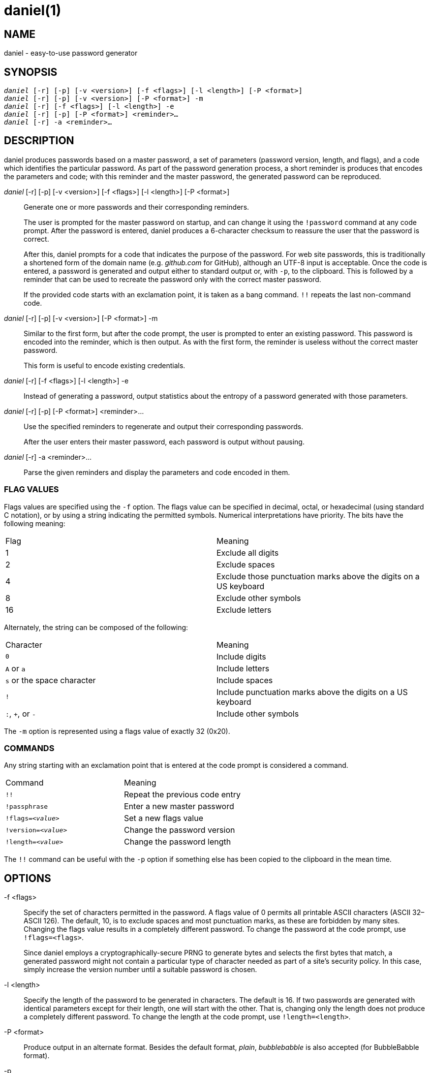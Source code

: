 daniel(1)
=========

NAME
----
daniel - easy-to-use password generator

SYNOPSIS
--------
[verse]
'daniel' [-r] [-p] [-v <version>] [-f <flags>] [-l <length>] [-P <format>]
'daniel' [-r] [-p] [-v <version>] [-P <format>] -m
'daniel' [-r] [-f <flags>] [-l <length>] -e
'daniel' [-r] [-p] [-P <format>] <reminder>...
'daniel' [-r] -a <reminder>...

DESCRIPTION
-----------
daniel produces passwords based on a master password, a set of parameters
(password version, length, and flags), and a code which identifies the
particular password.  As part of the password generation process, a short
reminder is produces that encodes the parameters and code; with this reminder
and the master password, the generated password can be reproduced.


'daniel' [-r] [-p] [-v <version>] [-f <flags>] [-l <length>] [-P <format>]::
	Generate one or more passwords and their corresponding reminders.
+
The user is prompted for the master password on startup, and can change it using
the `!password` command at any code prompt.  After the password is entered,
daniel produces a 6-character checksum to reassure the user that the password is
correct.
+
After this, daniel prompts for a code that indicates the purpose of the
password.  For web site passwords, this is traditionally a shortened form of the
domain name (e.g. _github.com_ for GitHub), although an UTF-8 input is
acceptable.  Once the code is entered, a password is generated and output either
to standard output or, with `-p`, to the clipboard.  This is followed by a
reminder that can be used to recreate the password only with the correct master
password.
+
If the provided code starts with an exclamation point, it is taken as a bang
command. `!!` repeats the last non-command code.

'daniel' [-r] [-p] [-v <version>] [-P <format>] -m::
	Similar to the first form, but after the code prompt, the user is prompted to
	enter an existing password.  This password is encoded into the reminder, which
	is then output.  As with the first form, the reminder is useless without the
	correct master password.
+
This form is useful to encode existing credentials.

'daniel' [-r] [-f <flags>] [-l <length>] -e::
  Instead of generating a password, output statistics about the entropy of a
	password generated with those parameters.

'daniel' [-r] [-p] [-P <format>] <reminder>...::
  Use the specified reminders to regenerate and output their corresponding
	passwords.
+
After the user enters their master password, each password is output without
pausing.

'daniel' [-r] -a <reminder>...::
	Parse the given reminders and display the parameters and code encoded in them.

FLAG VALUES
~~~~~~~~~~~
Flags values are specified using the `-f` option.  The flags value can be
specified in decimal, octal, or hexadecimal (using standard C notation), or by
using a string indicating the permitted symbols.  Numerical interpretations have
priority.  The bits have the following meaning:

|===
|Flag |Meaning
|1    |Exclude all digits
|2    |Exclude spaces
|4    |Exclude those punctuation marks above the digits on a US keyboard
|8    |Exclude other symbols
|16   |Exclude letters
|===

Alternately, the string can be composed of the following:

|===
|Character                  |Meaning
|`0`                        |Include digits
|`A` or `a`                 |Include letters
|`s` or the space character |Include spaces
|`!`												|Include punctuation marks above the digits on a US
keyboard
|`:`, `+`, or `-`           |Include other symbols
|===

The `-m` option is represented using a flags value of exactly 32 (0x20).

COMMANDS
~~~~~~~~
Any string starting with an exclamation point that is entered at the code prompt
is considered a command.

|===
|Command              | Meaning
|`!!`                 | Repeat the previous code entry
|`!passphrase`        | Enter a new master password
|+!flags=_<value>_+   | Set a new flags value
|+!version=_<value>_+ | Change the password version
|+!length=_<value>_+  | Change the password length
|===

The `!!` command can be useful with the `-p` option if something else has been
copied to the clipboard in the mean time.

OPTIONS
-------
-f <flags>::
	Specify the set of characters permitted in the password.  A flags value of 0
	permits all printable ASCII characters (ASCII 32–ASCII 126).  The default, 10,
	is to exclude spaces and most punctuation marks, as these are forbidden by
	many sites.  Changing the flags value results in a completely different
	password.  To change the password at the code prompt, use `!flags=<flags>`.
+
Since daniel employs a cryptographically-secure PRNG to generate bytes and
selects the first bytes that match, a generated password might not contain a
particular type of character needed as part of a site's security policy.  In
this case, simply increase the version number until a suitable password is
chosen.

-l <length>::
	Specify the length of the password to be generated in characters.  The default
	is 16.  If two passwords are generated with identical parameters except for
	their length, one will start with the other.  That is, changing only the
	length does not produce a completely different password.  To change the length
	at the code prompt, use `!length=<length>`.

-P <format>::
	Produce output in an alternate format.  Besides the default format, _plain_,
	_bubblebabble_ is also accepted (for BubbleBabble format).

-p::
	If the clipboard gem is installed, copy the passwords to the clipboard instead
	of printing them to standard output.

-r::
	Produce machine-readable output.  Each non-empty line output starts with a
	colon, a message, a space, and one or more space-separated URI-encoded values.
	Messages ending with question marks are prompts for information; those with
	exclamation marks, an error; and the unmarked, a statement.

-v <version>::
	Specify a particular password version.  The default is 0.  This can be useful
	for institutions or websites that require frequently changing passwords.
	Changing the version number produces a completely different password unrelated
	to any others.  To change the password version at the code prompt, use
	`!version=<version>`.
